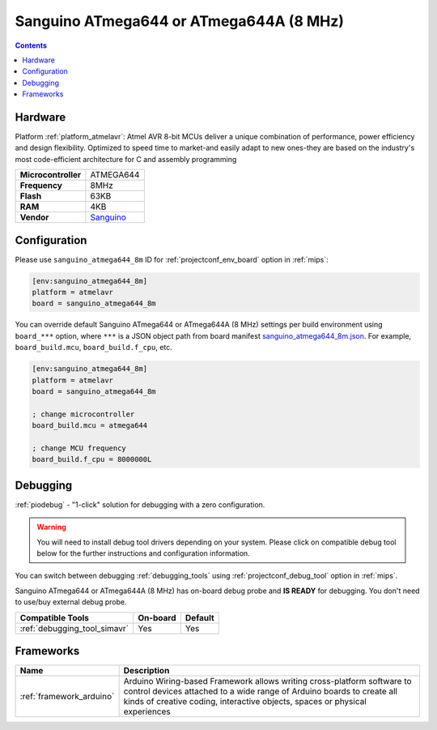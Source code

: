 
.. _board_atmelavr_sanguino_atmega644_8m:

Sanguino ATmega644 or ATmega644A (8 MHz)
========================================

.. contents::

Hardware
--------

Platform :ref:`platform_atmelavr`: Atmel AVR 8-bit MCUs deliver a unique combination of performance, power efficiency and design flexibility. Optimized to speed time to market-and easily adapt to new ones-they are based on the industry's most code-efficient architecture for C and assembly programming

.. list-table::

  * - **Microcontroller**
    - ATMEGA644
  * - **Frequency**
    - 8MHz
  * - **Flash**
    - 63KB
  * - **RAM**
    - 4KB
  * - **Vendor**
    - `Sanguino <https://github.com/Lauszus/Sanguino?utm_source=platformio.org&utm_medium=docs>`__


Configuration
-------------

Please use ``sanguino_atmega644_8m`` ID for :ref:`projectconf_env_board` option in :ref:`mips`:

.. code-block:: ini

  [env:sanguino_atmega644_8m]
  platform = atmelavr
  board = sanguino_atmega644_8m

You can override default Sanguino ATmega644 or ATmega644A (8 MHz) settings per build environment using
``board_***`` option, where ``***`` is a JSON object path from
board manifest `sanguino_atmega644_8m.json <https://github.com/platformio/platform-atmelavr/blob/master/boards/sanguino_atmega644_8m.json>`_. For example,
``board_build.mcu``, ``board_build.f_cpu``, etc.

.. code-block:: ini

  [env:sanguino_atmega644_8m]
  platform = atmelavr
  board = sanguino_atmega644_8m

  ; change microcontroller
  board_build.mcu = atmega644

  ; change MCU frequency
  board_build.f_cpu = 8000000L

Debugging
---------

:ref:`piodebug` - "1-click" solution for debugging with a zero configuration.

.. warning::
    You will need to install debug tool drivers depending on your system.
    Please click on compatible debug tool below for the further
    instructions and configuration information.

You can switch between debugging :ref:`debugging_tools` using
:ref:`projectconf_debug_tool` option in :ref:`mips`.

Sanguino ATmega644 or ATmega644A (8 MHz) has on-board debug probe and **IS READY** for debugging. You don't need to use/buy external debug probe.

.. list-table::
  :header-rows:  1

  * - Compatible Tools
    - On-board
    - Default
  * - :ref:`debugging_tool_simavr`
    - Yes
    - Yes

Frameworks
----------
.. list-table::
    :header-rows:  1

    * - Name
      - Description

    * - :ref:`framework_arduino`
      - Arduino Wiring-based Framework allows writing cross-platform software to control devices attached to a wide range of Arduino boards to create all kinds of creative coding, interactive objects, spaces or physical experiences
